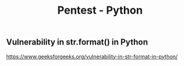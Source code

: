 :PROPERTIES:
:ID:       143f6d77-db72-45c0-a55d-5cbc0d09a348
:END:
#+title: Pentest - Python



** Vulnerability in str.format() in Python
https://www.geeksforgeeks.org/vulnerability-in-str-format-in-python/
